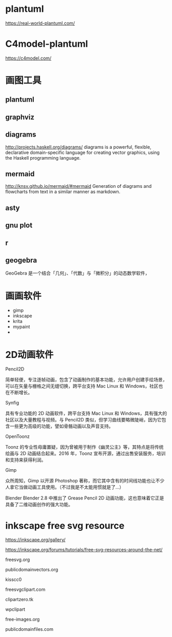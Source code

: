 * plantuml
  https://real-world-plantuml.com/

* C4model-plantuml
  https://c4model.com/

* 画图工具

** plantuml
** graphviz
** diagrams
   http://projects.haskell.org/diagrams/
diagrams is a powerful, flexible, declarative domain-specific language for creating vector graphics, using the Haskell programming language. 

** mermaid
http://knsv.github.io/mermaid/#mermaid
Generation of diagrams and flowcharts from text in a similar manner as markdown.

** asty
** gnu plot
** r 
** geogebra
GeoGebra 是一个结合「几何」、「代数」与「微积分」的动态数学软件，

* 画画软件
  - gimp
  - inkscape
  - krita
  - mypaint
  - 

* 2D动画软件
    Pencil2D

简单轻便，专注逐帧动画，包含了动画制作的基本功能，允许用户创建手绘场景，可以在矢量与栅格之间无缝切换，跨平台支持 Mac Linux 和 Windows，社区也在不断增长。

    Synfig

具有专业功能的 2D 动画软件，跨平台支持 Mac Linux 和 Windows，具有强大的社区以及大量教程与视频。与 Pencil2D 类似，但学习曲线要略微陡峭，因为它包含一些更为高级的功能，譬如骨骼动画以及声音支持。

    OpenToonz

Toonz 的专业性毋庸置疑，因为曾被用于制作《幽灵公主》等，其特点是将传统绘画与 2D 动画结合起来。2016 年，Toonz 宣布开源，通过出售安装服务，培训和支持来获得利润。

    Gimp

众所周知，Gimp 以开源 Photoshop 著称，而它其中含有的时间线功能也让不少人拿它当做动画工具使用。（不过我是不太能用惯就是了…）

    Blender
Blender 2.8 中推出了 Grease Pencil 2D 动画功能，这也意味着它正是具备了二维动画创作的强大功能。

* inkscape free svg resource
  https://inkscape.org/gallery/

  https://inkscape.org/forums/tutorials/free-svg-resources-around-the-net/


freesvg.org

publicdomainvectors.org

kisscc0

freesvgclipart.com

clipartzero.tk

wpclipart

free-images.org

publicdomainfiles.com
